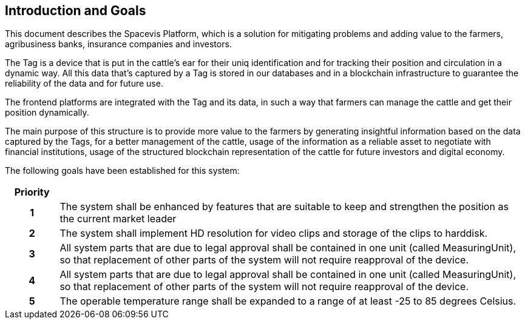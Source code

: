 == Introduction and Goals

This document describes the Spacevis Platform, which is a solution for mitigating problems and adding value to the farmers, agribusiness banks, insurance companies and investors.

The Tag is a device that is put in the cattle's ear for their uniq identification and for tracking their position and circulation in a dynamic way. All this data that's captured by a Tag is stored in our databases and in a blockchain infrastructure to guarantee the reliability of the data and for future use.

The frontend platforms are integrated with the Tag and its data, in such a way that farmers can manage the cattle and get their position dynamically.

The main purpose of this structure is to provide more value to the farmers by generating insightful information based on the data captured by the Tags, for a better management of the cattle, usage of the information as a reliable asset to negotiate with financial institutions, usage of the structured blockchain representation of the cattle for future investors and digital economy.

The following goals have been established for this system:

[frame=ends, cols="10h,~"]
|===
|Priority |

|1
|The system shall be enhanced by features that are suitable to keep and strengthen the position as the current market leader

|2
|The system shall implement HD resolution for video clips and storage of the clips to harddisk.

|3
|All system parts that are due to legal approval shall be contained in one unit (called MeasuringUnit), so that replacement of other parts of the system will not require reapproval of the device.

|4
|All system parts that are due to legal approval shall be contained in one unit (called MeasuringUnit), so that replacement of other parts of the system will not require reapproval of the device.

|5
|The operable temperature range shall be expanded to a range of at least -25 to 85 degrees Celsius.
|===
